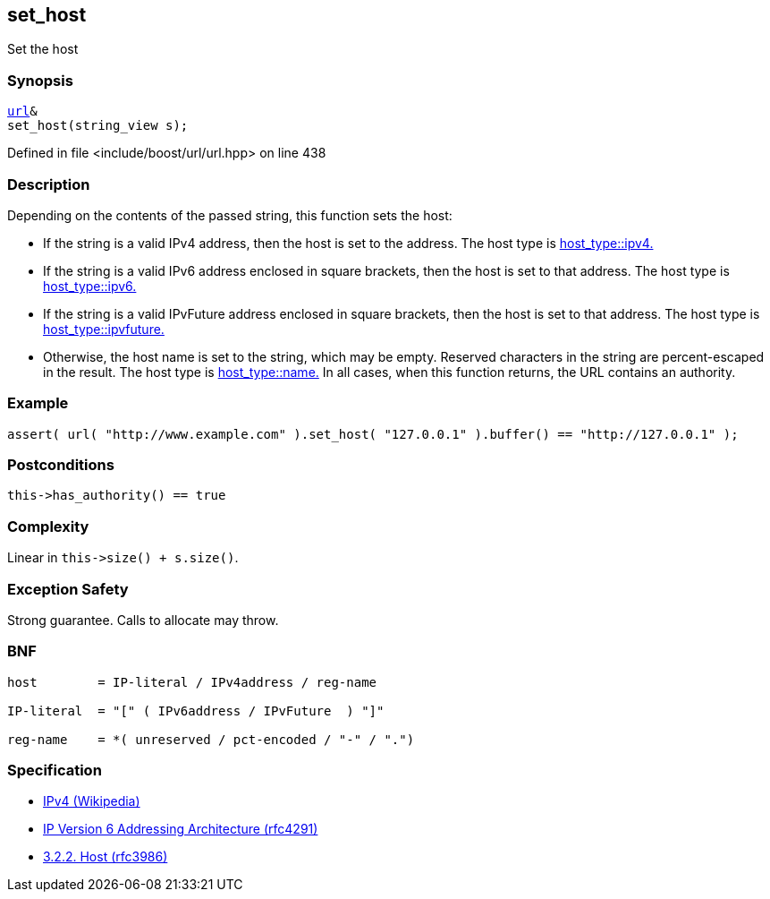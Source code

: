 :relfileprefix: ../../../
[#355D7B543E51078B511958AD0FF22D4BADA49560]
== set_host

pass:v,q[Set the host]


=== Synopsis

[source,cpp,subs="verbatim,macros,-callouts"]
----
xref:reference/boost/urls/url.adoc[url]&
set_host(string_view s);
----

Defined in file <include/boost/url/url.hpp> on line 438

=== Description

pass:v,q[Depending on the contents of the passed] pass:v,q[string, this function sets the host:]

* pass:v,q[If the string is a valid IPv4 address,]
pass:v,q[then the host is set to the address.]
pass:v,q[The host type is]
xref:reference/boost/urls/host_type/ipv4.adoc[host_type::ipv4.]

* pass:v,q[If the string is a valid IPv6 address]
pass:v,q[enclosed in square brackets, then the]
pass:v,q[host is set to that address.]
pass:v,q[The host type is]
xref:reference/boost/urls/host_type/ipv6.adoc[host_type::ipv6.]

* pass:v,q[If the string is a valid IPvFuture]
pass:v,q[address enclosed in square brackets, then]
pass:v,q[the host is set to that address.]
pass:v,q[The host type is]
xref:reference/boost/urls/host_type/ipvfuture.adoc[host_type::ipvfuture.]

* pass:v,q[Otherwise, the host name is set to]
pass:v,q[the string, which may be empty.]
pass:v,q[Reserved characters in the string are]
pass:v,q[percent-escaped in the result.]
pass:v,q[The host type is]
xref:reference/boost/urls/host_type/name.adoc[host_type::name.]
pass:v,q[In all cases, when this function returns,]
pass:v,q[the URL contains an authority.]

=== Example
[,cpp]
----
assert( url( "http://www.example.com" ).set_host( "127.0.0.1" ).buffer() == "http://127.0.0.1" );
----

=== Postconditions
[,cpp]
----
this->has_authority() == true
----

=== Complexity
pass:v,q[Linear in `this->size() + s.size()`.]

=== Exception Safety
pass:v,q[Strong guarantee.]
pass:v,q[Calls to allocate may throw.]

=== BNF
[,cpp]
----
host        = IP-literal / IPv4address / reg-name

IP-literal  = "[" ( IPv6address / IPvFuture  ) "]"

reg-name    = *( unreserved / pct-encoded / "-" / ".")
----

=== Specification

* link:https://en.wikipedia.org/wiki/IPv4[IPv4 (Wikipedia)]

* link:https://datatracker.ietf.org/doc/html/rfc4291[IP Version 6 Addressing Architecture (rfc4291)]

* link:https://datatracker.ietf.org/doc/html/rfc3986#section-3.2.2[            3.2.2. Host (rfc3986)]


